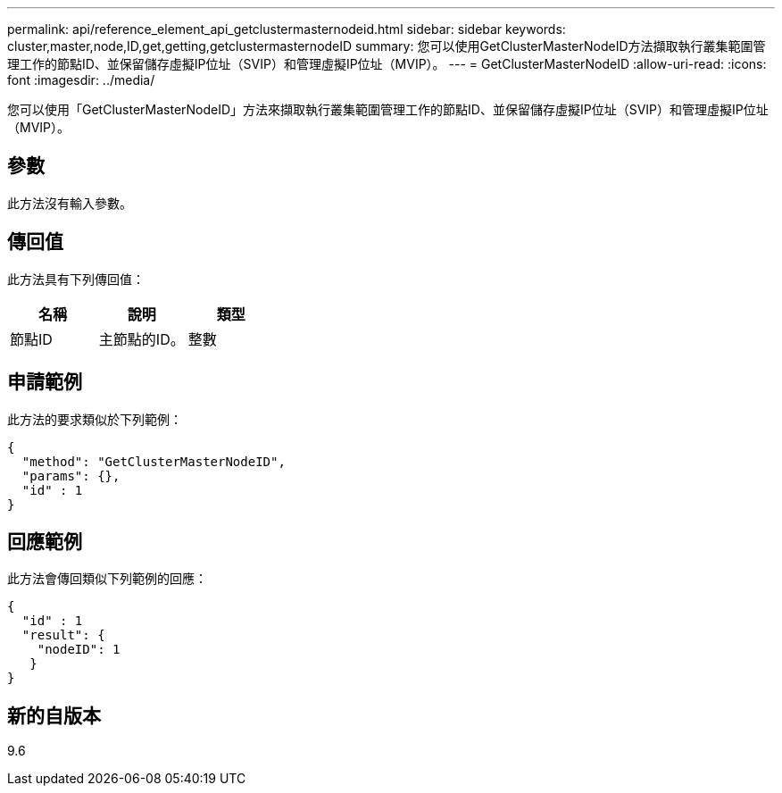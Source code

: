 ---
permalink: api/reference_element_api_getclustermasternodeid.html 
sidebar: sidebar 
keywords: cluster,master,node,ID,get,getting,getclustermasternodeID 
summary: 您可以使用GetClusterMasterNodeID方法擷取執行叢集範圍管理工作的節點ID、並保留儲存虛擬IP位址（SVIP）和管理虛擬IP位址（MVIP）。 
---
= GetClusterMasterNodeID
:allow-uri-read: 
:icons: font
:imagesdir: ../media/


[role="lead"]
您可以使用「GetClusterMasterNodeID」方法來擷取執行叢集範圍管理工作的節點ID、並保留儲存虛擬IP位址（SVIP）和管理虛擬IP位址（MVIP）。



== 參數

此方法沒有輸入參數。



== 傳回值

此方法具有下列傳回值：

|===
| 名稱 | 說明 | 類型 


 a| 
節點ID
 a| 
主節點的ID。
 a| 
整數

|===


== 申請範例

此方法的要求類似於下列範例：

[listing]
----
{
  "method": "GetClusterMasterNodeID",
  "params": {},
  "id" : 1
}
----


== 回應範例

此方法會傳回類似下列範例的回應：

[listing]
----
{
  "id" : 1
  "result": {
    "nodeID": 1
   }
}
----


== 新的自版本

9.6
